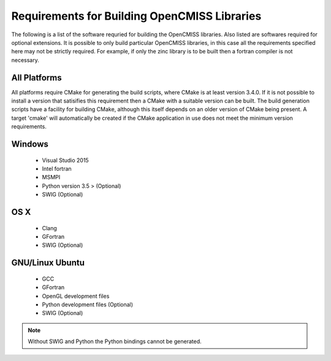 
=============================================
Requirements for Building OpenCMISS Libraries
=============================================

The following is a list of the software requried for building the OpenCMISS libraries.  Also listed are softwares required for optional extensions.  It is possible to only build particular OpenCMISS libraries, in this case all the requirements specified here may not be strictly required.  For example, if only the zinc library is to be built then a fortran compiler is not necessary.

-------------
All Platforms
-------------

All platforms require CMake for generating the build scripts, where CMake is at least version 3.4.0.  If it is not possible to install a version that satisifies this requirement then a CMake with a suitable version can be built.  The build generation scripts have a facility for building CMake, although this itself depends on an older version of CMake being present.  A target 'cmake' will automatically be created if the CMake application in use does not meet the minimum version requirements.

-------
Windows
-------

 - Visual Studio 2015
 - Intel fortran
 - MSMPI
 - Python version 3.5 > (Optional)
 - SWIG (Optional)

----
OS X
----

 - Clang
 - GFortran
 - SWIG (Optional)

----------------
GNU/Linux Ubuntu 
----------------

 - GCC
 - GFortran
 - OpenGL development files
 - Python development files (Optional)
 - SWIG (Optional)

.. note::

  Without SWIG and Python the Python bindings cannot be generated.

